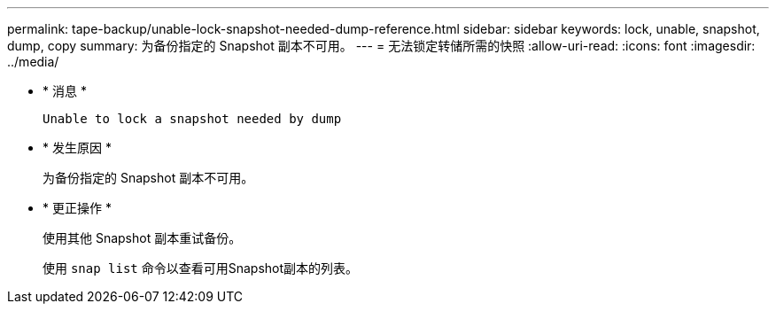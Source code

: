 ---
permalink: tape-backup/unable-lock-snapshot-needed-dump-reference.html 
sidebar: sidebar 
keywords: lock, unable, snapshot, dump, copy 
summary: 为备份指定的 Snapshot 副本不可用。 
---
= 无法锁定转储所需的快照
:allow-uri-read: 
:icons: font
:imagesdir: ../media/


* * 消息 *
+
`Unable to lock a snapshot needed by dump`

* * 发生原因 *
+
为备份指定的 Snapshot 副本不可用。

* * 更正操作 *
+
使用其他 Snapshot 副本重试备份。

+
使用 `snap list` 命令以查看可用Snapshot副本的列表。



